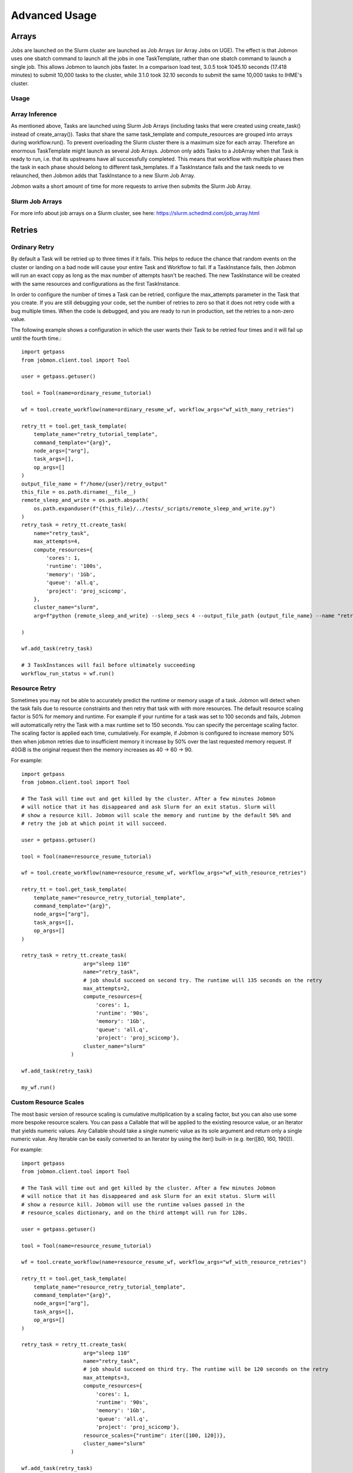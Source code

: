 **************
Advanced Usage
**************

Arrays
######
Jobs are launched on the Slurm cluster are launched as Job Arrays (or Array Jobs on UGE).
The effect is that Jobmon uses one sbatch command to launch all the jobs in one TaskTemplate,
rather than one sbatch command to launch a single job. This allows Jobmon to launch jobs
faster. In a comparison load test, 3.0.5 took 1045.10 seconds (17.418 minutes) to submit
10,000 tasks to the cluster, while 3.1.0 took 32.10 seconds to submit the same 10,000 tasks
to IHME's cluster.

Usage
*****
.. tabs::

    .. group-tab:: python
        .. literalinclude:: ./create_tasks_example.py
               :language: python

    .. group-tab:: R
        .. literalinclude:: ./create_tasks_example.R
               :language: R


Array Inference
***************
As mentioned above, Tasks are launched using Slurm Job Arrays (including tasks that were created using
create_task() instead of create_array()). Tasks that share the same task_template and
compute_resources are grouped into arrays during workflow.run().
To prevent overloading the Slurm cluster there is a maximum size for each array.
Therefore an enormous TaskTemplate might launch as several Job Arrays.
Jobmon only adds Tasks to a JobArray when that Task is ready to run, i.e. that its upstreams
have all successfully completed.
This means that workflow with multiple phases then the task in each phase should
belong to different task_templates.
If a TaskInstance fails and the task needs to ve relaunched, then Jobmon adds that TaskInstance to
a new Slurm Job Array.

Jobmon waits a short amount of time for more requests to arrive then submits
the Slurm Job Array.


Slurm Job Arrays
****************
For more info about job arrays on a Slurm cluster, see here: https://slurm.schedmd.com/job_array.html

Retries
#######

Ordinary Retry
**************
By default a Task will be retried up to three times if it fails. This helps to
reduce the chance that random events on the cluster or landing on a bad node
will cause your entire Task and Workflow to fail. If a TaskInstance fails, then Jobmon will
run an exact copy as long as the max number of attempts hasn't be reached. The new TaskInstance
will be created with the same resources and configurations as the first TaskInstance.

In order to configure the number of times a Task can be retried, configure the
max_attempts parameter in the Task that you create. If you are still debugging
your code, set the number of retries to zero so that it does not retry
code with a bug multiple times. When the code is debugged, and you are ready
to run in production, set the retries to a non-zero value.

The following example shows a configuration in which the user wants their Task
to be retried four times and it will fail up until the fourth time.::

    import getpass
    from jobmon.client.tool import Tool

    user = getpass.getuser()

    tool = Tool(name=ordinary_resume_tutorial)

    wf = tool.create_workflow(name=ordinary_resume_wf, workflow_args="wf_with_many_retries")

    retry_tt = tool.get_task_template(
        template_name="retry_tutorial_template",
        command_template="{arg}",
        node_args=["arg"],
        task_args=[],
        op_args=[]
    )
    output_file_name = f"/home/{user}/retry_output"
    this_file = os.path.dirname(__file__)
    remote_sleep_and_write = os.path.abspath(
        os.path.expanduser(f"{this_file}/../tests/_scripts/remote_sleep_and_write.py")
    )
    retry_task = retry_tt.create_task(
        name="retry_task",
        max_attempts=4,
        compute_resources={
            'cores': 1,
            'runtime': '100s',
            'memory': '1Gb',
            'queue': 'all.q',
            'project': 'proj_scicomp',
        },
        cluster_name="slurm",
        arg=f"python {remote_sleep_and_write} --sleep_secs 4 --output_file_path {output_file_name} --name "retry_task" --fail-count 3"

    )

    wf.add_task(retry_task)

    # 3 TaskInstances will fail before ultimately succeeding
    workflow_run_status = wf.run()



Resource Retry
**************
Sometimes you may not be able to accurately predict the runtime or memory usage
of a task. Jobmon will detect when the task fails due to resource constraints and
then retry that task with with more resources. The default resource
scaling factor is 50% for memory and runtime.
For example if your
runtime for a task was set to 100 seconds and fails, Jobmon will automatically
retry the Task with a max runtime set to 150 seconds. You can specify the percentage
scaling factor.
The scaling factor is applied each time, cumulatively.
For example, if Jobmon is configured to increase memory 50% then when jobmon retries due to
insufficient memory it increase by 50% over the last requested memory request.
If 40GiB is the original request then the memory increases as 40 -> 60 -> 90.

For example::

    import getpass
    from jobmon.client.tool import Tool

    # The Task will time out and get killed by the cluster. After a few minutes Jobmon
    # will notice that it has disappeared and ask Slurm for an exit status. Slurm will
    # show a resource kill. Jobmon will scale the memory and runtime by the default 50% and
    # retry the job at which point it will succeed.

    user = getpass.getuser()

    tool = Tool(name=resource_resume_tutorial)

    wf = tool.create_workflow(name=resource_resume_wf, workflow_args="wf_with_resource_retries")

    retry_tt = tool.get_task_template(
        template_name="resource_retry_tutorial_template",
        command_template="{arg}",
        node_args=["arg"],
        task_args=[],
        op_args=[]
    )

    retry_task = retry_tt.create_task(
                        arg="sleep 110"
                        name="retry_task",
                        # job should succeed on second try. The runtime will 135 seconds on the retry
                        max_attempts=2,
                        compute_resources={
                            'cores': 1,
                            'runtime': '90s',
                            'memory': '1Gb',
                            'queue': 'all.q',
                            'project': 'proj_scicomp'},
                        cluster_name="slurm"
                    )

    wf.add_task(retry_task)

    my_wf.run()

Custom Resource Scales
**********************

The most basic version of resource scaling is cumulative multiplication by a scaling factor,
but you can also use some more bespoke resource scalers. You can pass a Callable that will be
applied to the existing resource value, or an Iterator that yields numeric values. Any
Callable should take a single numeric value as its sole argument and return only a single
numeric value. Any Iterable can be easily converted to an Iterator by using the iter()
built-in (e.g. iter([80, 160, 190])).

For example::

    import getpass
    from jobmon.client.tool import Tool

    # The Task will time out and get killed by the cluster. After a few minutes Jobmon
    # will notice that it has disappeared and ask Slurm for an exit status. Slurm will
    # show a resource kill. Jobmon will use the runtime values passed in the
    # resource_scales dictionary, and on the third attempt will run for 120s.

    user = getpass.getuser()

    tool = Tool(name=resource_resume_tutorial)

    wf = tool.create_workflow(name=resource_resume_wf, workflow_args="wf_with_resource_retries")

    retry_tt = tool.get_task_template(
        template_name="resource_retry_tutorial_template",
        command_template="{arg}",
        node_args=["arg"],
        task_args=[],
        op_args=[]
    )

    retry_task = retry_tt.create_task(
                        arg="sleep 110"
                        name="retry_task",
                        # job should succeed on third try. The runtime will be 120 seconds on the retry
                        max_attempts=3,
                        compute_resources={
                            'cores': 1,
                            'runtime': '90s',
                            'memory': '1Gb',
                            'queue': 'all.q',
                            'project': 'proj_scicomp'},
                        resource_scales={"runtime": iter([100, 120])},
                        cluster_name="slurm"
                    )

    wf.add_task(retry_task)

    my_wf.run()

.. _jobmon-resume-label:

Resuming a Workflow
###################

A Workflow tacks how many times a DAG was run, who ran them, and when.
With a Workflow you can:

#. Stop a set of Tasks mid-run and resume it (either intentionally because you need to
   fix a bug, a result of an unfortunate cluster event)
#. Re-attempt a set of Tasks that may have ERROR'd out in the middle (assuming you
   identified and fixed the source of the error)

When a workflow is resumed, Jobmon examines the Workflow from the beginning and skips over
any tasks that are already Done. It will restart jobs that were in Error (maybe you fixed
that bug!) or are Registered. As always it only starts a job when all its upstreams are Done.
In other words, it starts from first failure. Jobmon creates a new workflow run for an existing workflow.

**Note**: There is a distinction between "restart" and "resume."
Jobmon itself will *restart* individual *Tasks,* whereas a human operator can *resume* the
entire *Workflow.*

There are two ways to resume a Workflow – by ID or by recreating the workflow with the same workflow args.

Resume by ID
************

To resume by ID, you can either use the CLI function:

``jobmon workflow_resume -w <workflow_id> -c <cluster_name>``

The "workflow_resume" CLI has two optional flags:

* ``--reset-running-jobs`` - Whether to kill currently running jobs or let them finish. Setting this flag means that it
  will be a cold resume i.e. currently running jobs are also terminated and rerun. Default is set to False.
* ``--timeout`` or ``-t`` - Allows users to set the Workflow timeout. Default is 180.


Important caveat: if resuming a workflow by ID, you will not have the ability to change certain parameters that have been
bound to the database, such as the workflow attributes or the compute resources. To run a workflow with updated resources,
use the other resume path (recreate the workflow with the same workflow args). 

Resume By Recreating the Workflow
*********************************

To resume a Workflow programmatically, make sure that your previous workflow
run process is dead (kill it using the Slurm scancel command).

When creating a resumed workflow, the
workflow_args provided to Tool.create_workflow() match the workflow they are attempting to resume. Additionally,
users need to add a resume parameter to the run() function to resume their Workflow.::

    workflow = Tool.create_workflow(workflow_args='previous_workflow_args')
    workflow.run(resume=True)

That's it. If you don't set "resume=True", Jobmon will raise an error saying that the user is
trying to create a Workflow that already exists.

For more examples, take a look at the `resume tests <https://github.com/ihmeuw-scicomp/jobmon/blob/release/3.2/tests/end_to_end/test_workflow_resume.py>`_.

.. note::

    Remember, a Workflow is defined by its WorkflowArgs and its Tasks. If you
    want to resume a previously stopped run, make sure you haven't changed the
    values of WorkflowArgs or added/removed any Tasks to it. If either of these change,
    you will end up creating a brand new Workflow.

.. note::

    Resuming a previously stopped Workflow will create a new
    :term:`WorkflowRun`. This is generally an internal detail that you won't
    need to worry about, but the concept may be helpful in debugging failures.
    (SEE DEBUGGING TODO).

As soon as you change any of the values of your WorkflowArgs or modify its Tasks,
you'll cause a new Workflow entry to be created in the Jobmon
database. When calling run() on this new Workflow, any progress through the
Tasks that may have been made in previous Workflows will be ignored.

For further configuration there are two types of resumes:

Cold Resume
***********
All Tasks are stopped and you are ok with resetting all running Tasks and killing any running
TaskInstances before restarting (the default option).

Hot Resume
**********
Any Tasks that are currently running will not be reset, and
any TaskInstance that are currently running on the cluster will not be killed

Fail Fast
#########

In “normal” mode, Jobmon will execute as many of the jobs as it can in the workflow.
As jobs succeed, their downstreams are launched. If a job fails, then its downstreams
are not launched, but other paths through the graph continue.
That mode will do as much work as possible before Jobmon and exits with an error.
This is the correct mode if your code is well debugged.
You can fix what is probably a data error and resume from where it stopped.

In “fail-fast” mode, Jobmon will stop launching jobs as soon as one job fails
(but it won’t kill jobs that are currently running).
This mode is suitable if your code is not well-debugged.
A failure probably means you have a bug and therefore need to fix it,
and start again from the beginning.
A Workflow will **not** fail fast
if a Task fails because of a resource error (e.g. over runtime or over memory).

For example::

    workflow = tool.create_workflow(name="test_fail_fast", workflow_args="testing")
    task = task_template.create_task(name="fail_fast_task",
                                     compute_resources={runtime: "100s"},
                                     arg="sleep 1")
    workflow.add_tasks([task])

    # This line makes the workflow fail fast
    wfr_status = workflow.run(fail_fast=True)


Fallback Queues
###############

A "Fallback Queue" is a second queue that Jobmon will use if a Task is rescaled by
resource retries such that it no longer fits on its original queue.
Suppose that you have a Task that fails due
to a resource error. Jobmon then scales that Tasks resources, but the newly scaled resources
exceed the resources of the queue the Task is on. If you had specified
a fallback queue then Jobmon would run the Task with scaled
resources onto the next specified queue. If you do not specify a fallback queue, the
resources will only scale to the maximum values of their originally specified queue.

To set fallback queues, simply pass a list of queues to the  create_task() method. For example::

    # In this example Jobmon will run the Task on all.q. Hypothetically, if it scaled the resources
    # past the all.q limits, it would then try to run the Task on long.q. If that also failed,
    # it would then try to run the Task on d.q.

    workflow = tool.create_workflow(name="test_fallback_queue", workflow_args="fallback")
    fallback_task = fallback_tt.create_task(
                        arg="sleep 110"
                        name="fallback_task",
                        compute_resources={
                            'cores': 1,
                            'runtime': '90s',
                            'memory': '1Gb',
                            'queue': 'all.q',
                            'project': 'proj_scicomp'},
                        cluster_name="slurm",
                        fallback_queues=["long.q", "d.q"]
                    )
    workflow.add_tasks([task])

    # This line makes the workflow fail fast
    wfr_status = workflow.run(fail_fast=True)

Dynamic Task Resources
######################

You can dynamically configure the resources needed to run a
given task. For example, if an upstream Task can better inform the resources
that a downstream Task needs, the resources will not be checked and bound until
the downstream is about to run and all of it's upstream dependencies
have completed. To do this, you must provide a function that will be called
at runtime and return a ComputeResources object with the resources needed.

For example ::

    import sys
    from jobmon.client.tool import Tool

    def assign_resources(*args, **kwargs):
        """ Callable to be evaluated when the task is ready to be scheduled
        to run"""
        fp = f'/home/{user}/jobmon/resources.txt'
        with open(fp, "r") as file:
            resources = file.read()
            resource_dict = ast.literal_eval(resources)
        memory = resource_dict['memory']
        runtime = int(resource_dict['runtime'])
        cores = int(resource_dict['cores'])
        queue = resource_dict['queue']

        compute_resources = {"memory": memory, "runtime": runtime, "cores": cores,
                            "queue": queue}
        return compute_resources

    tool = Tool(name="dynamic_tool")

    dynamic_tt = tool.get_task_template(
                template_name="random_template",
                command_template="{python} {script}",
                node_args=[],
                task_args=[],
                op_args=["python", "script"],
                default_cluster_name='slurm')

    # task with static resources that assigns the resources for the 2nd task
    # when it runs
    workflow = tool.create_workflow(name="dynamic_tasks", workflow_args="dynamic")
    task1 = dynamic_tt.create_task(
                        name="task_to_assign_resources",
                        python=sys.executable,
                        script="/assign_resources.py"
                        compute_resources={
                            'cores': 1,
                            'runtime': '200s',
                            'memory': '1Gb',
                            'queue': 'all.q',
                            'project': 'proj_scicomp'},
                        max_attempts=1
                        cluster_name="slurm"
                    )
    # tt is a simple task template that makes arg the command
    task2 = tt.create_task(
                name="dynamic_resource_task",
                arg="echo hello",
                max_attempts=2,
                compute_resouces=assign_resources
            )
    task2.add_upstream(task1) # make task2 dependent on task 1

    wf.add_task(task1, task2)
    wfr_status = wf.run()

Advanced Task Dependencies
##########################
For this example, we'll use a slightly simplified version of the Burdenator which has five
"phases": most-detailed, pct-change, loc-agg, cleanup, and upload. To reduce runtime,
we want to link up each job only to the previous jobs that it requires, not to every job
in that phase. The parallelization strategies for each phase are a little different,
complicating the dependency scheme.

1. Most-detailed jobs are parallelized by location, year;
2. Loc-agg jobs are parallelized by measure, year, rei, and sex;
3. Cleanup jobs are parallelized by location, measure, year
4. Pct-change jobs are parallelized by location_id, measure, start_year, end_year; For most-detailed locations, this can run immediately after the most-detailed phase. But for aggregate locations, this has to be run after both loc-agg and cleanup
5. Upload jobs are parallelized by measure

To begin, we create an empty dictionary for each phase and when we build each task, we add the
task to its dictionary. Then the task in the following phase can find its upstream task using
the upstream dictionary. The only dictionary not needed is one for the upload jobs, since no
downstream tasks depend on these jobs.

.. code::

    # python 3
    import sys
    from jobmon.client.tool import Tool
    from jobmon.client.task_template import TaskTemplate

    from my_app.utils import split_locs_by_loc_set

    class NatorJobSwarm(object):
        def __init__(self, year_ids, start_years, end_years, location_set_id,
                     measure_ids, rei_ids, sex_ids, version):
            self.year_ids = year_ids
            self.start_year_ids = start_years
            self.end_year_ids = end_years
            self.most_detailed_location_ids, self.aggregate_location_ids, \
                self.all_location_ids = split_locs_by_loc_set(location_set_id)
            self.measure_ids = measure_ids
            self.rei_ids = rei_ids
            self.sex_ids = sex_ids
            self.version = version

            self.tool = Tool(name="Burdenator")
            self.most_detailed_jobs_by_command = {}
            self.pct_change_jobs_by_command = {}
            self.loc_agg_jobs_by_command = {}
            self.cleanup_jobs_by_command = {}

            self.python = sys.executable

        def create_workflow(self):
            """ Instantiate the workflow """

            self.workflow = self.tool.create_workflow(
                workflow_args = f'burdenator_v{self.version}',
                name = f'burdenator run {self.version}'
            )

        def create_task_templates(self):
            """ Create the task template metadata objects """

            self.most_detailed_tt = self.tool.get_task_template(
                template_name = "run_burdenator_most_detailed",
                command_template = "{python} {script} --location_id {location_id} --year {year}",
                node_args = ["location_id", "year"],
                op_args = ["python", "script"])

            self.loc_agg_tt = self.tool.get_task_template(
                template_name = "location_aggregation",
                command_template = "{python} {script} --measure {measure} --year {year} --sex {sex} --rei {rei}",
                node_args = ["measure", "year", "sex", "rei"],
                op_args = ["python", "script"])

            self.cleanup_jobs_tt = self.tool.get_task_template(
                template_name = "cleanup_jobs",
                command_template = "{python} {script} --measure {measure} --loc {loc} --year {year}",
                node_args = ["measure", "loc", "year"],
                op_args = ["python", "script"])

            self.pct_change_tt = self.tool.get_task_template(
                template_name = "pct_change",
                command_template = ("{python} {script} --measure {measure} --loc {loc} --start_year {start_year}"
                                    " --end_year {end_year}"),
                node_args = ["measure", "loc", "start_year", "end_year"],
                op_args = ["python", "script"])

            self.upload_tt = self.tool.get_task_template(
                template_name = "upload_jobs",
                command_template = "{python} {script} --measure {measure}"
                node_args = ["measure"],
                op_args = ["python", "script"])


        def create_most_detailed_jobs(self):
            """First set of tasks, thus no upstream tasks"""

            for loc in self.most_detailed_location_ids:
                for year in self.year_ids:
                    task = self.most_detailed_tt.create_task(
                                      compute_resources={"cores": 40, "memory": "20Gb", "runtime": "360s"},
                                      cluster_name="slurm",
                                      max_attempts=5,
                                      name='most_detailed_{}_{}'.format(loc, year),
                                      python=self.python,
                                      script='run_burdenator_most_detailed',
                                      loc=loc,
                                      year=year)
                    self.workflow.add_task(task)
                    self.most_detailed_jobs_by_command[task.name] = task

        def create_loc_agg_jobs(self):
            """Depends on most detailed jobs"""

            for year in self.year_ids:
                for sex in self.sex_ids:
                    for measure in self.measure_ids:
                        for rei in self.rei_ids:
                            task = self.loc_agg_tt.create_task(
                                compute_resources={"cores": 20, "memory": "40Gb", "runtime": "540s"},
                                cluster_name="slurm,
                                max_attempts=11,
                                name='loc_agg_{}_{}_{}_{}'.format(measure, year, sex, rei),
                                python=self.python,
                                script='run_loc_agg',
                                measure=measure,
                                year=year,
                                sex=sex,
                                rei=rei)

                            for loc in self.most_detailed_location_ids:
                                task.add_upstream(
                                    self.most_detailed_jobs_by_command['most_detailed_{}_{}'
                                                                       .format(loc, year)])
                            self.workflow.add_task(task)
                            self.loc_agg_jobs_by_command[task.name] = task

        def create_cleanup_jobs(self):
            """Depends on aggregate locations coming out of loc agg jobs"""

            for measure in self.measure_ids:
                for loc in self.aggregate_location_ids:
                    for year in self.year_ids:
                        task = self.cleanup_jobs_tt.create_task(
                                          compute_resources={"cores": 25, "memory": "50Gb", "runtime": "360s"},
                                          cluster_name="slurm",
                                          max_attempts=11,
                                          name='cleanup_{}_{}_{}'.format(measure, loc, year),
                                          python=self.python,
                                          script='run_cleanup',
                                          measure=measure,
                                          loc=loc,
                                          year=year)

                        for sex in self.sex_ids:
                            for rei in self.rei_ids:
                                task.add_upstream(
                                    self.loc_agg_jobs_by_command['loc_agg_{}_{}_{}_{}'
                                                                 .format(measure, year,
                                                                         sex, rei)])
                        self.workflow.add_task
                        self.cleanup_jobs_by_command[task.name] = task

        def create_pct_change_jobs(self):
            """For aggregate locations, depends on cleanup jobs.
            But for most_detailed locations, depends only on most_detailed jobs"""

            for measure in self.measure_ids:
                for start_year, end_year in zip(self.start_year_ids, self.end_year_ids):
                    for loc in self.location_ids:
                        if loc in self.aggregate_location_ids:
                            is_aggregate = True
                        else:
                            is_aggregate = False
                        task = self.pct_change_tt.create_task(
                                          compute_resources={"cores": 45, "memory": "90Gb", "runtime": "540s"},
                                          cluster_name="slurm",
                                          max_attempts=11,
                                          name=('pct_change_{}_{}_{}_{}'
                                                .format(measure, loc, start_year, end_year),
                                          python=self.python,
                                          script='run_pct_change',
                                          measure=measure,
                                          loc=loc,
                                          start_year=start_year,
                                          end_year=end_year)

                        for year in [start_year, end_year]:
                            if is_aggregate:
                                task.add_upstream(
                                    self.cleanup_jobs_by_command['cleanup_{}_{}_{}'
                                                                 .format(measure, loc, year)]
                            else:
                                task.add_upstream(
                                    self.most_detailed_jobs_by_command['most_detailed_{}_{}'
                                                                       .format(loc, year)])
                        self.workflow.add_task(task)
                        self.pct_change_jobs_by_command[task.name] = task

        def create_upload_jobs(self):
            """Depends on pct-change jobs"""

            for measure in self.measure_ids:
                task = self.upload_tt.create_task(
                                  compute_resources={"cores": 20, "memory": "40Gb", "runtime": "720s"},
                                  cluster_name="slurm",
                                  max_attempts=3,
                                  name='upload_{}'.format(measure)
                                  script='run_pct_change',
                                  measure=measure)

                for location_id in self.all_location_ids:
                    for start_year, end_year in zip(self.start_year_ids, self.end_year_ids):
                        task.add_upstream(
                            self.pct_change_jobs_by_command['pct_change_{}_{}_{}_{}'
                                                            .format(measure, location,
                                                                    start_year, end_year])
                self.workflow.add_task(task)

        def run():
            success = self.workflow.run()
            if success:
                print("You win at life")
            else:
                print("Failure")


Concurrency Limiting
####################
You can set the maximum number of tasks per workflow that are running at one time.
The value can be set statically (in the Jobmon code), or dynamically via the Jobmon CLI.
One of the main use cases for concurrency limit is if an user needs to "throttle down" a
workflow to make space on the cluster without killing their workflow. By default, Jobmon sets
the limit to 10,000 tasks. If the concurrency limit is reduced while the Workflow is running,
Jobmon will let existing jobs finish but will not launch any more until the number
running falls below the limit.
Jobmon will not kill jobs to reduce the number running to the concurrency limit.

To statically set concurrency limit, simply set the ``max_concurrently_running`` flag on the
``create_workflow()`` method.

.. code-block:: python

  tool = Tool(name="example_tool")
  workflow = tool.create_workflow(
      name=f"template_workflow",
      max_concurrently_running=2000
  )

To dynamically set the concurrency limit, see :ref:`concurrency-limit-label`.

Users are also able to set concurrency limit at the TaskTemplate level. By default, Jobmon sets
this limit to 10,000 tasks.

To set concurrency limit on a TaskTemplate, simply call the ``set_task_template_max_concurrency_limit``
method.

.. code-block:: python

  tool = Tool(name="example_concurrency_tt_tool")

  task_template = tool.get_task_template(
        template_name="concurrency_limit_task_template",
        command_template="{arg}",
        node_args=["arg"],
        task_args=[],
        op_args=[],
  )
  workflow = tool.create_workflow(
      name=f"template_workflow",
  )
  tasks = []
  for i in range(20):
        task = task_template.create_task(arg=f"sleep {i}")
        tasks.append(task)
  workflow.add_tasks(tasks)
  # Setting the concurrency limit it of the "concurrency_limit_task_template" to 2
  workflow.set_task_template_max_concurrency_limit(task_template_name=task_template.template_name,
                                                   limit=2)


Jobmon Self-Service Commands
############################
Jobmon has a suite of commands to not only visualize task statuses from the database, but to
allow the users to modify the states of their workflows. These self-service commands can be
invoked from the command line in the same way as the status commands, see :ref:`status-commands-label`.

.. _concurrency-limit-label:

concurrency_limit
*****************
    Upon initiating a workflow, users have the capability to set an upper limit on the number of tasks that can run
    concurrently. This feature is particularly beneficial in preventing a resource-intensive workflow from overloading
    the cluster.  Users are able to dynamically change this value as their workflow is running via the CLI.

   To modify this value, use the following command:
    ``jobmon concurrency_limit --workflow_id [workflow_id] --max_tasks [maximum number of concurrently running tasks]``

workflow_reset
**************
    Entering ``jobmon workflow_reset`` resets a Workflow to G state (REGISTERED). When a
    Workflow is reset, all of the Tasks associated with the Workflow are also transitioned to
    G state. The usage of this command is ``jobmon workflow_reset -w [workflow_id]``.

    To use this command the last WorkflowRun of the specified Workflow must be in E (ERROR) state.
    The last WorkflowRun must also have been started by the same user that is attempting to reset
    the Workflow.

workflow_resume
*****************

    Jobmon's CLI allows you to resume a workflow you've already started running, but has since failed. The CLI
    entrypoint is ``jobmon workflow_resume``. The following arguments are supported:

        * ``-w``, ``--workflow_id`` - required, the workflow ID to resume.
        * ``-c``, ``--cluster_name`` - required, the cluster name you'd like to resume on.
        * ``--reset-running-jobs`` - default False. Whether to kill currently running jobs or let them finish

    Example usages:
        * ``jobmon workflow_resume -w 123 -c slurm`` - resume workflow ID 123 on the "slurm" cluster in the database.
        * ``jobmon workflow_resume -w 123 -c dummy --reset-running-jobs`` - resume workflow ID 123 on the dummy cluster. Specify a cold resume so that currently running jobs are also terminated and therefore rerun.

update_task_status
******************
    Entering ``jobmon update_task_status`` sets the status of tasks in a
    workflow. This is helpful for either rerunning portions of a workflow that have already
    completed, or allowing a workflow to progress past a blocking error. The usage is
    ``jobmon update_task_status -t [task_ids] -w [workflow_id] -s [status]``

    There are 2 allowed statuses: "D" - DONE and "G" - REGISTERED.

    Specifying status "D" will mark only the listed task_ids as "D", and leave the rest of the
    DAG unchanged. When the workflow is resumed, the DAG executes as if the listed task_ids
    have finished successfully.

    If status "G" is specified, the listed task IDs will be set to "G" as well as all
    downstream dependents of those tasks. TaskInstances will be set to "K". When the workflow
    is resumed, the specified tasks will be rerun and subsequently their downstream tasks as
    well. If the workflow has successfully completed, and is marked with status "D", the
    workflow status will be amended to status "E" in order to allow a resume.

    .. note::
        1. All status changes are propagated to the database.
        2. Only inactive workflows can have task statuses updated
        3. The updating user must have at least 1 workflow run associated with the requested workflow.
        4. The requested tasks must all belong to the specified workflow ID

TaskTemplate Resource Prediction to YAML
****************************************
    Entering ``jobmon task_template_resources`` generates a task template
    compute resources YAML file that can be used in Jobmon 3.0 and later.

    As an example, ``jobmon task_template_resources -w 1 -p f ~/temp/resource.yaml`` generates
    a YAML file for all task templates used in workflow 1 and saves it to ~/temp/resource.yaml.
    It will also print the generated compute resources to standard out.

    An example output:

    .. code-block:: yaml

       your_task_template_1:
            slurm:
              cores: 1
              memory: "400B"
              runtime: 10
              queue: "all.q"
            buster:
              num_cores: 1
              m_mem_free: "400B"
              max_runtime_seconds: 10
              queue: "all.q"
        your_task_template_2:
            slurm:
              cores: 1
              memory: "600B"
              runtime: 20
              queue: "long.q"
            buster:
              num_cores: 1
              m_mem_free: "600B"
              max_runtime_seconds: 20
              queue: "long.q"

Resource Usage
##############
Task Resource Usage
*******************
    The ``task.resource_usage()`` method returns the resource usage for that Task. This
    method must be called after ``workflow.run()``. To use it simply call the method on your
    predefined Task object, ``task.resource_usage()``. This method will return a dictionary
    that includes: the memory usage (in bytes), the name of the node the task was run on, the
    number of attempts, and the runtime. This method will only return resource usage data for
    Tasks that had a successful TaskInstance (in DONE state).

TaskTemplate Resource Usage
***************************
    Jobmon can aggregate the resource usage at the TaskTemplate level. Jobmon will return a
    dictionary that includes: number of Tasks used to calculate the usage, the minimum,
    maximum, and mean memory used (in bytes), and the minimum, maximum and mean runtime. It
    only includes Tasks in the calculation that are associated with a specified
    TaskTemplateVersion.

    You can access this in two ways: via a method on TaskTemplate or the Jobmon command line
    interface.

    To access it via the TaskTemplate object, simply call the method on your predefined
    TaskTemplate, ``task_template.resource_usage()``. This method has two *optional*
    arguments: workflows (a list of workflow IDs) and node_args (a dictionary of node
    arguments). This allows users to have more exact resource usage data. For example, a
    user can call ``resources = task_template.resource_usage(workflows=[123, 456],
    node_args={"location_id":[101, 102], "sex":[1]})`` This command will find all of the
    Tasks associated with that version of the TaskTemplate, that are associated with either
    workflow 123 or 456, that also has a location_id that is either 102 or 102, and has a
    sex ID of 1. Jobmon will then calculate the resource usage values based on those queried
    Tasks.

    To use this functionality via the CLI, call ``jobmon task_template_resources -t
    <task_template_version_id>`` The CLI has two optional flags: -w to specify workflow IDs
    and -a to query by specific node_args. For example, ``jobmon task_template_resources -t
    12 -w 101 102 -a '{"location_id":[101,102], "sex":[1]}'``.

Error Logs
##########
    There is a method on the Workflow object called ``get_errors`` that will return all of the
    task instance error logs associated with a Workflow. To use it simply call the method on
    your predefined Workflow object: ``workflow.get_errors()``. This method will return a
    dictionary; the key will be the ID of the task and the key will be the error message.
    By default this method will return the last 1,000 error messages. Users can specify the
    limit by utilizing the parameter ``limit``. For example if a user wanted to only see the
    errors for the ten most recent tasks they would call ``workflow.get_errors(limit=10)``.

    .. note::
        To see the error log for a specific task users can call the ``task_status`` CLI
        command. For more information see :ref:`task_status-commands-label`.

Python Logging
##############
To attach Jobmon's simple formatted logger use the following code.

For example::

    from jobmon.client.client_logging import ClientLogging

    ClientLogging().attach()


